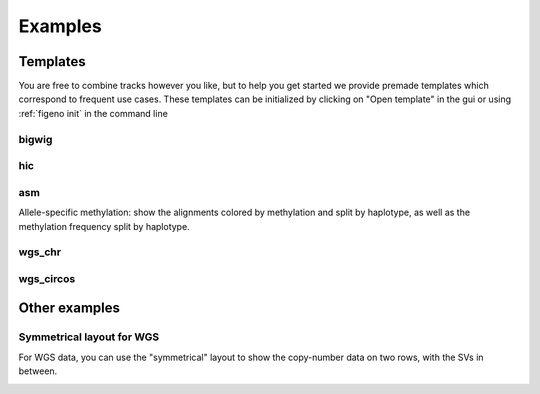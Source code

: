 
Examples
==================================

Templates
---------

You are free to combine tracks however you like, but to help you get started we provide premade templates which correspond to frequent use cases. These templates can be initialized by clicking on "Open template" in the gui or using :ref:`figeno init` in the command line

bigwig
^^^^^^

.. image:: images/template_bigwig.png 

.. toggle:: 
   
  .. code:: json
  
  	{
  		"general": {
  			"layout": "horizontal",
  			"reference": "hg19"
  		},
  		"output": {
  			"file": "figure_bigwig.png",
  			"dpi": 400,
  			"width": 180
  		},
  		"regions": [
  			{
  				"chr": "12",
  				"start": 11800000,
  				"end": 12100000,
  				"color": "#f4a460"
  			}
  		],
  		"highlights": [],
  		"tracks": [
  			{
  				"type": "bigwig",
  				"file": "/path/to/xxx.bigWig",
  				"height": 10,
  				"margin_above": 1.5,
  				"bounding_box": false,
  				"fontscale": 1,
  				"label": "",
  				"label_rotate": false,
  				"color": "#2980b9",
  				"n_bins": 500,
  				"scale": "auto",
  				"scale_pos": "corner"
  			},
  			{
  				"type": "genes",
  				"height": 10,
  				"margin_above": 1.5,
  				"bounding_box": false,
  				"fontscale": 1,
  				"label": "",
  				"label_rotate": false,
  				"style": "default",
  				"collapsed": true,
  				"only_protein_coding": true,
  				"exon_color": "#2980b9",
  				"genes": "auto"
  			},
  			{
  				"type": "chr_axis",
  				"height": 10,
  				"margin_above": 1.5,
  				"bounding_box": false,
  				"fontscale": 1,
  				"label": "",
  				"label_rotate": false,
  				"style": "default",
  				"unit": "kb",
  				"ticklabels_pos": "below",
  				"ticks_interval": "auto"
  			}
  		]
  	}

hic
^^^

.. image:: images/template_hic.png 

.. toggle:: 

  .. code:: json
  
  	{
  		"general": {
  			"layout": "horizontal",
  			"reference": "hg19"
  		},
  		"output": {
  			"file": "figure_hic.png",
  			"dpi": 400,
  			"width": 180
  		},
  		"regions": [
  			{
  				"chr": "12",
  				"start": 11500000,
  				"end": 12500000,
  				"color": "#f4a460"
  			}
  		],
  		"highlights": [],
  		"tracks": [
  			{
  				"type": "hic",
  				"file": "/path/to/xxx.cool",
  				"height": 50,
  				"margin_above": 1.5,
  				"bounding_box": true,
  				"fontscale": 1,
  				"label": "",
  				"label_rotate": false,
  				"color_map": "red",
  				"pixel_border": false,
  				"upside_down": false,
  				"max_dist": 700,
  				"extend": true,
  				"interactions_across_regions": true,
  				"double_interactions_across_regions": true
  			},
  			{
  				"type": "genes",
  				"height": 10,
  				"margin_above": 1.5,
  				"bounding_box": false,
  				"fontscale": 1,
  				"label": "",
  				"label_rotate": false,
  				"style": "default",
  				"collapsed": true,
  				"only_protein_coding": true,
  				"exon_color": "#2980b9",
  				"genes": "auto"
  			},
  			{
  				"type": "chr_axis",
  				"height": 10,
  				"margin_above": 1.5,
  				"bounding_box": false,
  				"fontscale": 1,
  				"label": "",
  				"label_rotate": false,
  				"style": "default",
  				"unit": "kb",
  				"ticklabels_pos": "below",
  				"ticks_interval": "auto"
  			}
  		]
  	}

asm
^^^

Allele-specific methylation: show the alignments colored by methylation and split by haplotype, as well as the methylation frequency split by haplotype.

.. image:: images/template_asm.png 

.. toggle:: 

  .. code:: json
  
  	{
  		"general": {
  			"layout": "horizontal",
  			"reference": "hg19"
  		},
  		"output": {
  			"file": "template_asm.png",
  			"dpi": 400,
  			"width": 180
  		},
  		"regions": [
  			{
  				"chr": "7",
  				"start": 156795000,
  				"end": 156820000,
  				"color": "#f4a460"
  			}
  		],
  		"highlights": [],
  		"tracks": [
  			{
  				"type": "alignments",
  				"file": "/path/to/xxx.bam",
  				"height": 50,
  				"margin_above": 1.5,
  				"bounding_box": false,
  				"fontscale": 1,
  				"label": "",
  				"label_rotate": false,
  				"hgap_bp": 30,
  				"vgap_frac": 0.3,
  				"read_color": "#cccccc",
  				"splitread_color": "#999999",
  				"link_splitreads": false,
  				"min_splitreads_breakpoints": 2,
  				"group_by": "haplotype",
  				"show_unphased": true,
  				"exchange_haplotypes": false,
  				"show_haplotype_colors": true,
  				"haplotype_colors": [
  					"#27ae60",
  					"#e67e22",
  					"#808080"
  				],
  				"haplotype_labels": [
  					"HP1",
  					"HP2",
  					"Unphased"
  				],
  				"color_by": "basemod",
  				"color_unmodified": "#0f57e5",
  				"basemods": [
  					[
  						"C",
  						"m",
  						"#f40202"
  					]
  				],
  				"fix_hardclip_basemod": false
  			},
  			{
  				"type": "basemod_freq",
  				"height": 20,
  				"margin_above": 1.5,
  				"bounding_box": true,
  				"fontscale": 1,
  				"label": "Methylation freq",
  				"label_rotate": true,
  				"bams": [
  					{
  						"file": "/path/to/xxx.bam",
  						"base": "C",
  						"mod": "m",
  						"min_coverage": 6,
  						"linewidth": 3,
  						"opacity": 1,
  						"fix_hardclip": false,
  						"split_by_haplotype": true,
  						"colors": [
  							"#27ae60",
  							"#e67e22"
  						]
  					}
  				]
  			},
  			{
  				"type": "genes",
  				"height": 10,
  				"margin_above": 1.5,
  				"bounding_box": false,
  				"fontscale": 1,
  				"label": "",
  				"label_rotate": false,
  				"style": "default",
  				"collapsed": true,
  				"only_protein_coding": true,
  				"exon_color": "#2980b9",
  				"genes": "auto"
  			},
  			{
  				"type": "chr_axis",
  				"height": 10,
  				"margin_above": 1.5,
  				"bounding_box": false,
  				"fontscale": 1,
  				"label": "",
  				"label_rotate": false,
  				"style": "default",
  				"unit": "kb",
  				"ticklabels_pos": "below",
  				"ticks_interval": "auto"
  			}
  		]
  	}
  
wgs_chr
^^^^^^^^

.. image:: images/template_wgs_chr.png 

.. toggle:: 

  .. code:: json
  
  	{
  		"general": {
  			"layout": "horizontal",
  			"reference": "hg19"
  		},
  		"output": {
  			"dpi": 400,
  			"file": "template_wgs_chr.png",
  			"width": 180
  		},
  		"regions": [
  			{
  				"chr": "7",
  				"start": null,
  				"end": null,
  				"color": "#f4a460"
  			}
  		],
  		"highlights": [],
  		"tracks": [
  			{
  				"type": "sv",
  				"file": "/path/to/xxx_SV.vcf",
  				"height": 15,
  				"margin_above": 1.5,
  				"bounding_box": true,
  				"fontscale": 1,
  				"label": "",
  				"label_rotate": false,
  				"lw": "0.5",
  				"color_del": "#4a69bd",
  				"color_dup": "#e55039",
  				"color_t2t": "#8e44ad",
  				"color_h2h": "#8e44ad",
  				"color_trans": "#27ae60"
  			},
  			{
  				"type": "copynumber",
  				"height": 30,
  				"margin_above": 0,
  				"bounding_box": true,
  				"fontscale": 1,
  				"label": "",
  				"label_rotate": false,
  				"freec_ratios": "xxx_ratio.txt",
  				"freec_CNAs": "xxx_CNVs",
  				"purple_cn": "",
  				"genes": "",
  				"min_cn": "",
  				"max_cn": "",
  				"grid": true,
  				"grid_major": true,
  				"grid_minor": true,
  				"grid_cn": true,
  				"color_normal": "#000000",
  				"color_loss": "#4a69bd",
  				"color_gain": "#e55039",
  				"color_cnloh": "#f6b93b"
  			},
  			{
  				"type": "chr_axis",
  				"height": 10,
  				"margin_above": 0,
  				"bounding_box": false,
  				"fontscale": 1,
  				"label": "",
  				"label_rotate": false,
  				"style": "default",
  				"unit": "kb",
  				"ticklabels_pos": "below",
  				"ticks_interval": "auto"
  			}
  		]
  	}


wgs_circos
^^^^^^^^^^

.. image:: images/template_wgs_circos.png 
	:width: 500

.. toggle:: 

  .. code:: json
  
  	{
  		"general": {
  			"layout": "circular",
  			"reference": "hg19"
  		},
  		"output": {
  			"file": "",
  			"dpi": 400,
  			"width": 180
  		},
  		"regions": [
  			{"chr": "1","color": "#98671F"},
  			{"chr": "2","color": "#65661B"},
  			{"chr": "3""color": "#969833"},
  			{"chr": "4","color": "#CE151D"},
  			{"chr": "5","color": "#FF1A25"},
  			{"chr": "6","color": "#FF0BC8"},
  			{"chr": "7","color": "#FFCBCC"},
  			{"chr": "8","color": "#FF9931"},
  			{"chr": "9","color": "#FFCC3A"},
  			{"chr": "10","color": "#FCFF44"},
  			{"chr": "11","color": "#C4FF40"},
  			{"chr": "12","color": "#00FF3B"},
  			{"chr": "13","color": "#2F7F1E"},
  			{"chr": "14","color": "#2800C6"},
  			{"chr": "15","color": "#6A96FA"},
  			{"chr": "16","color": "#98CAFC"},
  			{"chr": "17","color": "#00FEFD"},
  			{"chr": "18","color": "#C9FFFE"},
  			{"chr": "19","color": "#9D00C6"},
  			{"chr": "20","color": "#D232FA"},
  			{"chr": "21","color": "#956DB5"},
  			{"chr": "22","color": "#5D5D5D"},
  			{"chr": "X","color": "#989898"},
  			{"chr": "Y","color": "#CBCBCB"}
  		],
  		"highlights": [],
  		"tracks": [
  			{
  				"type": "sv",
  				"file": "/path/to/xxx_SV.vcf",
  				"height": 15,
  				"margin_above": 1.5,
  				"bounding_box": true,
  				"fontscale": 1,
  				"label": "",
  				"label_rotate": false,
  				"lw": "0.5",
  				"color_del": "#4a69bd",
  				"color_dup": "#e55039",
  				"color_t2t": "#8e44ad",
  				"color_h2h": "#8e44ad",
  				"color_trans": "#27ae60"
  			},
  			{
  				"type": "copynumber",
  				"height": 30,
  				"margin_above": 0,
  				"bounding_box": true,
  				"fontscale": 1,
  				"label": "",
  				"label_rotate": false,
  				"freec_ratios": "xxx_ratio.txt",
  				"freec_CNAs": "xxx_CNVs",
  				"purple_cn": "",
  				"genes": "",
  				"min_cn": "",
  				"max_cn": 3.9,
  				"grid": true,
  				"grid_major": false,
  				"grid_minor": false,
  				"grid_cn": true,
  				"color_normal": "#000000",
  				"color_loss": "#4a69bd",
  				"color_gain": "#e55039",
  				"color_cnloh": "#f6b93b"
  			},
  			{
  				"type": "chr_axis",
  				"height": 10,
  				"margin_above": 0,
  				"bounding_box": false,
  				"fontscale": 1,
  				"label": "",
  				"label_rotate": false,
  				"style": "default",
  				"unit": "kb",
  				"ticklabels_pos": "below",
  				"ticks_interval": "auto"
  			}
  		]
  	}

    
Other examples
---------------

Symmetrical layout for WGS
^^^^^^^^^^^^^^^^^^^^^^^^^^

For WGS data, you can use the "symmetrical" layout to show the copy-number data on two rows, with the SVs in between. 

.. image:: images/example_symmetrical.png 

.. toggle:: 

  .. code:: json
	
    {
    	"general": {
    		"layout": "symmetrical",
    		"reference": "hg19"
    	},
    	"output": {
    		"dpi": 400,
    		"file": "THP1_symmetrical_figure.png",
    		"width": 180
    	},
    	"regions": [
    		{"chr": "9"},
    		{"chr": "6"},
    		{"chr": "11"},
    		{"chr": "13"},
    		{"chr": "20"}
    	],
    	"highlights": [],
    	"tracks": [
    		{
    			"type": "sv",
    			"height": 6,
    			"margin_above": 1.5,
    			"bounding_box": false,
    			"fontscale": 1,
    			"label": "",
    			"label_rotate": false,
    			"file": "THP1_SV.vcf",
    			"lw": "0.5",
    			"color_del": "#4a69bd",
    			"color_dup": "#e55039",
    			"color_t2t": "#8e44ad",
    			"color_h2h": "#8e44ad",
    			"color_trans": "#27ae60"
    		},
    		{
    			"type": "copynumber",
    			"height": 25,
    			"margin_above": 0,
    			"bounding_box": true,
    			"fontscale": 1,
    			"label": "",
    			"label_rotate": false,
    			"freec_ratios": "THP1_ratio.txt",
    			"freec_CNAs": "THP1_CNVs",
    			"purple_cn": "",
    			"genes": "",
    			"ploidy": "2",
    			"min_cn": "",
    			"max_cn": "4.5",
    			"grid": true,
    			"grid_major": true,
    			"grid_minor": true,
    			"grid_cn": true,
    			"marker_size": "0.7",
    			"color_normal": "#000000",
    			"color_loss": "#4a69bd",
    			"color_gain": "#e55039",
    			"color_cnloh": "#f6b93b"
    		},
    		{
    			"type": "chr_axis",
    			"height": 8,
    			"margin_above": 0,
    			"bounding_box": false,
    			"fontscale": 1,
    			"label": "",
    			"label_rotate": false,
    			"style": "default",
    			"unit": "Mb",
    			"ticklabels_pos": "below",
    			"ticks_interval": "20000000"
    		}
    	]
    }
  

   





